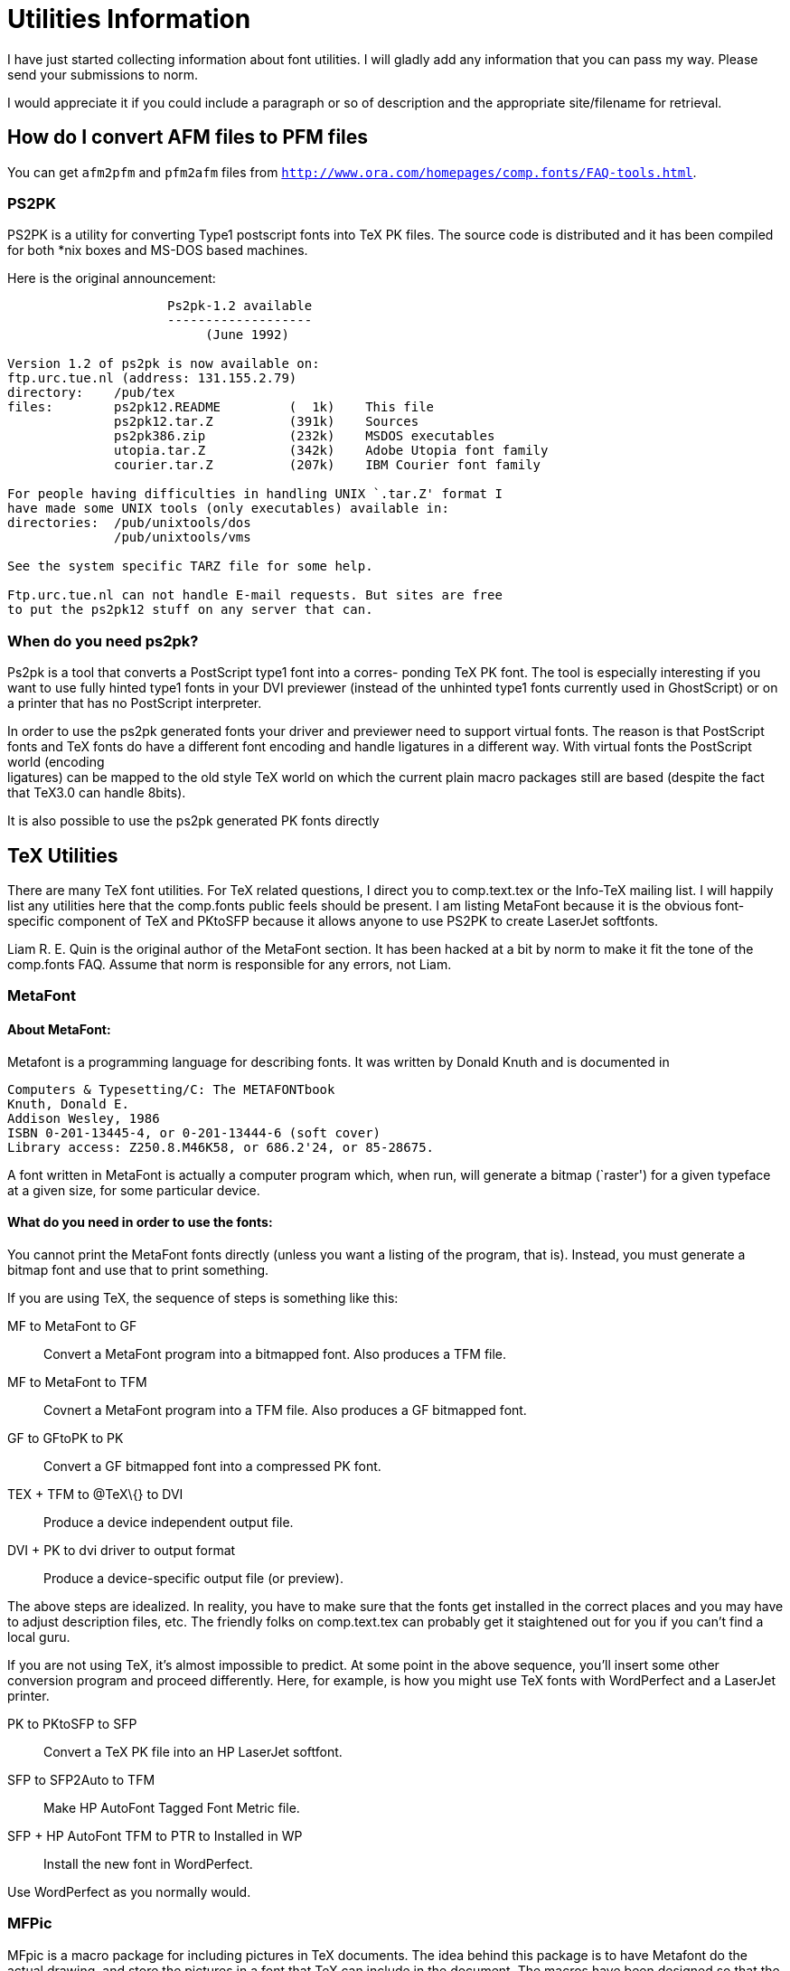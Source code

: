 = Utilities Information

I have just started collecting information about font utilities. I will
gladly add any information that you can pass my way. Please send your
submissions to norm.

I would appreciate it if you could include a paragraph or so of
description and the appropriate site/filename for retrieval.

== How do I convert AFM files to PFM files

You can get `afm2pfm` and `pfm2afm` files from
`http://www.ora.com/homepages/comp.fonts/FAQ-tools.html`.

=== PS2PK

PS2PK is a utility for converting Type1 postscript fonts into TeX PK
files. The source code is distributed and it has been compiled for both
*nix boxes and MS-DOS based machines.

Here is the original announcement:

....
                     Ps2pk-1.2 available
                     -------------------
                          (June 1992)

Version 1.2 of ps2pk is now available on:
ftp.urc.tue.nl (address: 131.155.2.79)
directory:    /pub/tex
files:        ps2pk12.README         (  1k)    This file
              ps2pk12.tar.Z          (391k)    Sources
              ps2pk386.zip           (232k)    MSDOS executables
              utopia.tar.Z           (342k)    Adobe Utopia font family
              courier.tar.Z          (207k)    IBM Courier font family

For people having difficulties in handling UNIX `.tar.Z' format I
have made some UNIX tools (only executables) available in:
directories:  /pub/unixtools/dos
              /pub/unixtools/vms

See the system specific TARZ file for some help.

Ftp.urc.tue.nl can not handle E-mail requests. But sites are free
to put the ps2pk12 stuff on any server that can.
....

=== When do you need ps2pk?

Ps2pk is a tool that converts a PostScript type1 font into a corres-
ponding TeX PK font. The tool is especially interesting if you want to
use fully hinted type1 fonts in your DVI previewer (instead of the
unhinted type1 fonts currently used in GhostScript) or on a printer that
has no PostScript interpreter.

In order to use the ps2pk generated fonts your driver and previewer need
to support virtual fonts. The reason is that PostScript fonts and TeX
fonts do have a different font encoding and handle ligatures in a
different way. With virtual fonts the PostScript world (encoding +
ligatures) can be mapped to the old style TeX world on which the current
plain macro packages still are based (despite the fact that TeX3.0 can
handle 8bits).

It is also possible to use the ps2pk generated PK fonts directly

== TeX Utilities

There are many TeX font utilities. For TeX related questions, I direct
you to comp.text.tex or the Info-TeX mailing list. I will happily list
any utilities here that the comp.fonts public feels should be present. I
am listing MetaFont because it is the obvious font-specific component of
TeX and PKtoSFP because it allows anyone to use PS2PK to create LaserJet
softfonts.

Liam R. E. Quin is the original author of the MetaFont section. It has
been hacked at a bit by norm to make it fit the tone of the comp.fonts
FAQ. Assume that norm is responsible for any errors, not Liam.

=== MetaFont

==== About MetaFont:

Metafont is a programming language for describing fonts. It was written
by Donald Knuth and is documented in

....
Computers & Typesetting/C: The METAFONTbook
Knuth, Donald E.
Addison Wesley, 1986
ISBN 0-201-13445-4, or 0-201-13444-6 (soft cover)
Library access: Z250.8.M46K58, or 686.2'24, or 85-28675.
....

A font written in MetaFont is actually a computer program which, when
run, will generate a bitmap (`raster') for a given typeface at a given
size, for some particular device.

==== What do you need in order to use the fonts:

You cannot print the MetaFont fonts directly (unless you want a listing
of the program, that is). Instead, you must generate a bitmap font and
use that to print something.

If you are using TeX, the sequence of steps is something like this:

MF to MetaFont to GF::
  Convert a MetaFont program into a bitmapped font. Also produces a TFM
  file.
MF to MetaFont to TFM::
  Covnert a MetaFont program into a TFM file. Also produces a GF
  bitmapped font.
GF to GFtoPK to PK::
  Convert a GF bitmapped font into a compressed PK font.
TEX + TFM to @TeX\{} to DVI::
  Produce a device independent output file.
DVI + PK to dvi driver to output format::
  Produce a device-specific output file (or preview).

The above steps are idealized. In reality, you have to make sure that
the fonts get installed in the correct places and you may have to adjust
description files, etc. The friendly folks on comp.text.tex can probably
get it staightened out for you if you can't find a local guru.

If you are not using TeX, it's almost impossible to predict. At some
point in the above sequence, you'll insert some other conversion program
and proceed differently. Here, for example, is how you might use TeX
fonts with WordPerfect and a LaserJet printer.

PK to PKtoSFP to SFP::
  Convert a TeX PK file into an HP LaserJet softfont.
SFP to SFP2Auto to TFM::
  Make HP AutoFont Tagged Font Metric file.
SFP + HP AutoFont TFM to PTR to Installed in WP::
  Install the new font in WordPerfect.

Use WordPerfect as you normally would.

=== MFPic

MFpic is a macro package for including pictures in TeX documents. The
idea behind this package is to have Metafont do the actual drawing, and
store the pictures in a font that TeX can include in the document. The
macros have been designed so that the user should never have to learn
Metafont to use these macros—the TeX macros actually write the
Metafont file for you.

=== fig2MF

Briefly, _fig2MF_ uses the mfpic macros to create formatted, commented
MF code from the fig graphics language. This means that programs like
xfig can be used as interactive font creation tools. I wrote _fig2MF_ so
that I could portably illustrate TeX documents, but I suppose one could
use it to design letterforms as well.

The package consists of a single C source code file, modified mfpic
macros, documentation, and sample fig files. It is available at the shsu
archives.

=== GNU Font Utilities

Here is a brief description of the programs included:

* `imageto` extracts a bitmap font from an image in PBM or IMG format,
or converts the image to Encapsulated PostScript.
* `xbfe` is a hand-editor for bitmap fonts which runs under X11.
* `charspace` adds side bearings to a bitmap font.
* `limn` fits outlines to bitmap characters.
* `bzrto` converts a generic outline font to Metafont or PostScript.
* `gsrenderfont` renders a PostScript outline font at a particular point
size and resolution, yielding a bitmap font.
* `fontconvert` can rearrange or delete characters in a bitmap font,
filter them, split them into pieces, combine them, etc., etc.
* `imgrotate` rotates or flips an IMG file.

We need volunteers to help create fonts for the GNU project. You do not
need to be an expert type designer to help, but you do need to know
enough about TeX and/or PostScript to be able to install and test new
fonts. Example: if you know neither (1) the purpose of TeX utility
program `gftopk' nor (2) what the PostScript `scalefont' command does,
you probably need more experience before you can help.

If you can volunteer, the first step is to compile the font utilities.
After that, contact me [ed: Karl Berry] (`karl@gnu.ai.mit.edu`). I will
get you a scanned type specimen image. The manual explains how to use
these utilities to turn that into a font you can use in TeX or
PostScript.

You can get the source by ftp from any GNU archive site.

You can also order tapes with GNU software from the Free Software
Foundation (thereby supporting the GNU project); send mail to
`gnu@prep.ai.mit.edu` for the latest prices and ordering information, or
retrieve the file DISTRIB from a GNU archive.

== Font Editors

=== Editors for BDF fonts

There is a bdf font editor that comes with HP/Apollo workstations. It's
called 'edfont'. It's not the best but it works.

Gary reports:

The standard X distribution for X11R5 contains “xfed”, which allows you
to play with BDF fonts. “xfedor” has a more elaborate user interface,
and is available on most contrib directories.

The last time I tried:

“xfedor” couldn't handle BDF files with more than 256 characters.

“xfed” aborts if the BDF file contains a COMMENT line with no other
text. The workaround is to edit the BDF file, to put text after the word
COMMENT. A single blank space is sufficient. For some reason, the
standard BDF files included in the X release contain blank spaces on the
otherwise empty COMMENT lines. It was probably easier to add the space
to the COMMENT lines of every BDF file than it was to fix the lex code
for xfed. :-)

=== Editors for PK fonts

The GNU font utilities include an X-based editor called Xbfe which edits
bitmapped fonts under X.

Eberhard Mattes' emTeX includes PKedit.

== The T1 Utilities

This is a snippet from the README file for I. Lee Hetherington's
`t1utils` package:

t1utils is a collection of simple type-1 font manipulation programs.
Together, they allow you to convert between PFA (ASCII) and PFB (binary)
formats, disassemble PFA or PFB files into human-readable form,
reassemble them into PFA or PFB format. Additionally you can extract
font resources from a Macintosh font file (ATM/Laserwriter).

== Where to get bitmap versions of the fonts

There are archives containing the bitmaps of many of these fonts at
various sizes and resolutions. The fonts must have been generated for
the correct print engine: e.g. write-white or write-black. The archives
generally hold only the sizes used by TeX. These are `magstep' sizes,
and are not exact point sizes. It is probably better to generate them
from the Metafont sources yourself if you can.

The best place to look for raster fonts was almost certainly:
mims-iris.waterloo.edu

but it isn't any more, the fonts have all gone. Let me know if you find
them elsewhere. Most people seem to have moved to using PostScript fonts
or Bitstream ones instead now.

Some other sites are:

....
ftp.cica.indiana.edu
mac.archive.umich.edu
ftp.shsu.edu
ftp.tex.ac.uk
ftp.dante.de  
....

The occasional posting of ftp sites to comp.misc and comp.archives lists
these and several other sites.

== Converting between font formats

Conversions to and from pbm and pk format were posted to comp.text.tex
and to alt.sources on the 9th of August, 1990 by Angus Duggan. The
program is pbmtopk, and there are also at least two patches.

Chris Lewis' psroff package includes a program to go from pk both to the
HP LaserJet and to PostScript.

John McClain <`ophelp@tamvenus.bitnet`> has some conversion programs for
various graphics formats to/and from pk files.

A PC program, CAPTURE, turns HPGL files into PK format, US$130 from
Micro Programs Inc., 251 Jackson Ave., Syosset, NY 11791 U.S.A.

Metaplot can take pen-plotter files and prouce metafont files. Note: Pat
Wilcox is no longer at Ohio State.

Kinch Computer Company sell .pk fonts derived from PostScript fonts.
Kinch Computer Co., 501 S. Meadow St.Ithaca, NY 14850 U.S.A. telephone:
+1 607 273 0222; fax: +1 607 273 0484

== Getting fonts by FTP and Mail

If you are using ftp, you will need either the name of the host or the
Internet number. For example, to connect to ftp.ora.com, listed as ftp:
ftp.ora.com [198.112.208.11] you will need to type something like

`ftp ftp.ora.com`

If that doesn't work, try using the number:

`ftp 198.112.208.11`

If that doesn't work, on Unix systems you can use `nslookup` (it's
usually `/usr/etc/nslookup`) to find the host number -- it might have
changed. Type the entire host name, and after a few seconds nslookup
will give you the address. Of course, if you have `nslookup` installed,
the first form will probably work...

Once you have connected, you will need to go to the appropriate
directory, lists its contents, and retrieve the files.

Most of the machines listed here run Unix, and you use “ls” and “cd” to
list files and to change directories. On machines that run VMS, you will
have to put square brackets around directory names, like [this].

Remember that although Metafont sources are text files, pk fonts are not
ASCII, and you will have to use binary mode for them. In general, use
text mode for README files and *.mf files, and binary mode for other
font files. Files ending in .Z are compressed binary files -- you will
need to use binary mode, and then uncompress the files when you get
them.

There is an ftp-by-mail BITNET service, BITFTP, for BITNET users.

Before getting large files by mail, please remember to get permission
from all intervening sites. Ask your site administrator, who can send
mail to Postmaster at each site on the way if necessary.

== MetaFont to PostScript Conversion

There are (I believe) three programs that perform this task. At least
one of them is called “mf2ps”. If you have any more information about
these tools, please let me know.

Chang Jin-woong reports that he found the “mf2ps” package with Archie.
It is written by Shimon Yanai `yanai@israearn.bitnet` and Daniel M.
Berry `dberry@cs.technion.ac.il`. The source programs are written in
Pascal.

MetaFog, a commercial conveter by Richard Kinch, is available on request
to TrueTeX owners.

== How to use Metafont fonts with Troff

If, when you run troff, you get the message `typesetter busy', you have
the original Ossanna-troff, also called otroff. Chris Lewis has a
package which will let you use TeX fonts with troff -- it's called
psroff, and comes with documentation.

....
ftp: gatekeeper.dec.com (16.1.0.2) pub/misc/psroff-3.0
ftp: ftp.cs.toronto.edu [128.100.1.105] pub/psroff-3.0/*
....

If, when you run troff, you get something like this:

....
x T 300
x res 300 1 1
....

you have ditroff. This is sometimes called titroff or psroff. In this
case, you will probably need to do the following:

1.  convert the font to your printer's format
2.  generate a width table for the font
3.  add the font to the DESC file for the appropriate device
4.  arrange for troff to download the font
5.  tell troff about the font by running `makedev DESC' in the right
place.

If, when you run troff, you get something like this:

....
X hp(SCM)(CM)(AF)(AD) 300 1 1
Y P default letter 2550 3300 0 0 90 90 2460 3210
....

you have sqtroff:

* convert the font to your printer's format
* generate a width table for the font
* add the font to the DESC file for the appropriate device
* put the font in the appropriate raster directory
* tell sqtroff about the font by running `sqmakedev DESC' or
`sqinstall'.

In each case, you should be able to get help from your vendor.

Note that Chris Lewis' psroff package has software to make width tables
for troff from pk files.

== PKtoBDF / MFtoBDF

From the SeeTeX distribution, programs to help previewers under X11.
They convert TeX `PK` files into X11 BDF fonts (which can be further
converted into one or more server native formats).

== PKtoPS

Included in the psroff distribution, this utility converts `PK` fonts
into PostScript fonts (bitmaps, I presume). If you have any more
information about these tools, please let me know.

== PKtoSFP / SFPtoPK

Convert fonts from TeX `PK` format to HP LaserJet softfont (bitmap)
format.

== PostScript to MetaFont

ps2mf started out as a way of creating bitmaps via MF for TeX. Only,
when I had just finished it, Piet Tutelaers came with ps2pk. This was a
far superior way runtime-wise. He uses the IBM X11-R5 fontutilities
library, which is extremely ugly code. But, it works. So, to generate
bitmaps, I suggest everyone use ps2pk.

To generate a MF outline description, ps2mf is *the* tool. Yannis
Haralambous has just started a project where he wants to create
meta-ized fonts for MF from Postscript descriptions. ps2mf does the
basic conversion. This project wants to revive the use of MF for it is a
truly beautiful program with enormous possiblities.

The following information comes from the README file for ps2mf:

This is pfb2mf. It is a copyleft program. See the file COPYING for more
details. I suggest that for the translation of Type-One to readable
PostScript you use I. Lee Hetherington's Type-1-Utils. You can find
these somewhere on obelix.icce.rug.nl in pub/erikjan.

If you find any bugs, please do report.

If you have any complaints, please do report.

Now for some info about the different stages. This package contains four
programs: pfb2pfa, pfa2chr, chr2ps, ps2mf.

=== pfb2pfa

pfb2pfa will decompress an IBM (!) Postscript type 1 fontfile into
readable and downloadable hexadecimal data.

The resulting file still contains two layers of encryption: eexec
encryption and charstring encryption.

=== pfa2chr

pfa2chr will do an eexec-decryption of a readable hexadecimal font file
to a fontfile with encrypted charstrings.

=== chr2ps

chr2ps will perform a charstring-decryption of a font file with
encrypted charstrings to fontfile with postscript commands for type 1
fonts.

With a “-” as filename, these programs will read from _stdin_ and write
to _stdout_. This way you can pipe the results, as in:

....
pfb2pfa garmnd - | pfa2chr - - | chr2ps - garmnd
....

This will create a `garmnd.ps` from `garmnd.pfb` without explicitely
creating the intermediate files.

These previous stages can be replaced by (when using Lee Hetherington's
type-1-utils):

t1disasm garmnd.pfb garmnd.ps

=== ps2mf

This last stage will convert to a MetaFont program with the use of the
corresponding `.afm` file and a mapping configuration file. It can
convert to an ordinary form with Bezier controlpoints. It can also
generate a curl specification. For this last option specifify -C.

== Mac Bitmaps to BDF Format

I [ed: who?] have posted a program which I hacked together for
extracting all NFNT and FONT resources from a MacBinary form of a
standard Mac file and dumping the fonts as Adobe BDF files. It has only
been compiled and tested on a Sun system to date. It can be fetched from
`METIS.COM`, `/pub/mac2bdf.c`.

I wrote this tool to be able to use Mac Bitmaps under X Windows and
OpenWindows (which take Adobe BDF format files).
